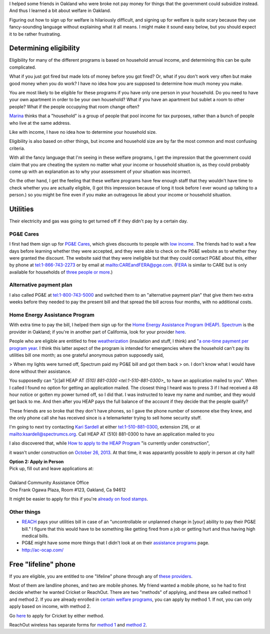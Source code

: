 I helped some friends in Oakland who were broke not pay money for things
that the government could subsidize instead. And thus I learned a bit about
welfare in Oakland.

Figuring out how to sign up for welfare is hilariously difficult, and signing
up for welfare is quite scary because they use fancy-sounding language without
explaining what it all means. I might make it sound easy below, but you should
expect it to be rather frustrating.

Determining eligibility
----------------------------------------
Eligibility for many of the different programs is based on household annual
income, and determining this can be quite complicated.

What if you just got fired but made lots of money before you got fired?
Or, what if you don't work very often but make good money when you do work?
I have no idea how you are supposed to determine how much money you make.

You are most likely to be eligible for these programs if you have only one
person in your household. Do you need to have your own apartment in order
to be your own household? What if you have an apartment but sublet a room
to other people? What if the people occupying that room change often?

`Marina <http://cooperation.io/>`_ thinks that a "household" is a group of
people that pool income for tax purposes, rather than a bunch of people who
live at the same address.

Like with income, I have no idea how to determine your household size.

Eligibility is also based on other things, but income and household size are
by far the most common and most confusing criteria.

With all the fancy language that I'm seeing in these welfare programs, I get
the impression that the government could claim that you are cheating the system
no matter what your income or household situation is, as they could probably
come up with an explanation as to why your assessment of your situation was
incorrect.

On the other hand, I get the feeling that these welfare programs have few
enough staff that they wouldn't have time to check whether you are actually
eligible, (I got this impression because of long it took before I ever wound
up talking to a person.) so you might be fine even if you make an outrageous
lie about your income or household situation.

Utilities
---------------
Their electricity and gas was going to get turned off if they didn't pay by
a certain day.

PG&E Cares
~~~~~~~~~~~~~~~~~~
I first had them sign up for
`PG&E Cares <http://www.pge.com/en/myhome/customerservice/financialassistance/care/index.page>`_,
which gives discounts to people with
`low income <http://www.pge.com/en/myhome/saveenergymoney/financialassistance/care/eligibility/index.page>`_.
The friends had to wait a few days
before learning whether they were accepted, and they were able to check on
the PG&E website as to whether they were granted the discount. The website
said that they were ineligible but that they could contact PG&E about this,
either by phone at tel:1-866-743-2273 or by email at mailto:CAREandFERA@pge.com.
(`FERA <http://www.pge.com/en/myhome/saveenergymoney/financialassistance/fera/index.page>`_
is similar to CARE but is only available for households of
`three people or more <http://www.pge.com/en/myhome/saveenergymoney/financialassistance/fera/eligibility/index.page>`_.)

Alternative payment plan
~~~~~~~~~~~~~~~~~~~~~~~~~~~~
I also called PG&E at tel:1-800-743-5000 and switched them to
an "alternative payment plan" that give them two extra weeks before they
needed to pay the present bill and that spread the bill across four months,
with no additional costs.

Home Energy Assistance Program
~~~~~~~~~~~~~~~~~~~~~~~~~~~~~~~~~
With extra time to pay the bill, I helped them sign up for the
`Home Energy Assistance Program (HEAP) <http://www.benefits.gov/benefits/benefit-details/1540>`_.
`Spectrum <http://www.spectrumcs.org/>`_ is the provider in Oakland;
if you're in another part of California, look for your provider
`here <http://www.csd.ca.gov/Services/FindServicesinYourArea.aspx>`_.

People who are eligible are entitled to free
`weatherization <http://www.spectrumcs.org/newspectrum/services/weatherization.htm>`_
(insulation and stuff, I think) and
"`a one-time payment per program year <http://www.spectrumcs.org/newspectrum/services/heap.htm>`_.
I think this latter aspect of the program is intended for emergencies where
the household can't pay its utilities bill one month; as one grateful
anonymous patron supposedly said,

> When my lights were turned off, Spectrum paid my PG&E bill and got them back
> on. I don't know what I would have done without their assistance.

You supposedly can "[c]all HEAP AT `(510) 881-0300 <tel:1-510-881-0300>_`
to have an application mailed to you". When I called I found no option for
getting an application mailed. The closest thing I heard was to press 3 if
I had received a 48 hour notice or gotten my power turned off, so I did that.
I was instructed to leave my name and number, and they would get back to me.
And then after you HEAP pays the full balance of the account if they decide
that the people qualify?

These friends are so broke that they don't have phones, so I gave the phone
number of someone else they knew, and the only phone call she has received
since is a telemarketer trying to sell home security stuff.

I'm going to next try contacting
`Kari Sardell <http://www.spectrumcs.org/newspectrum/services/contact.htm>`_
at either tel:1-510-881-0300, extension 216, or at mailto:ksardell@spectrumcs.org.
Call HEAP AT (510) 881-0300 to have an application mailed to you

I also discovered that, while
`How to apply to the HEAP Program <http://www.spectrumcs.org/newspectrum/services/heap-apply.htm>`_
"is currently under construction",

.. image:: how-to-apply-under-construction.png

it wasn't under construction on
`October 26, 2013 <https://web.archive.org/web/20131026080135/http://www.spectrumcs.org/newspectrum/services/heap-apply.htm>`_.
At that time, it was apparantly possible to apply in person at city hall!

.. line-block::

    **Option 2: Apply in Person**
    Pick up, fill out and leave applications at:

    Oakland Community Assistance Office
    One Frank Ogawa Plaza, Room #123, Oakland, Ca 94612

It might be easier to apply for this if you're
`already on food stamps <http://www.liheap.us/california-heap/>`_.

Other things
~~~~~~~~~~~~~~~~~

* `REACH <http://www.pge.com/en/myhome/saveenergymoney/financialassistance/reach/eligibility/index.page>`_
  pays your utilities bill in case of an "uncontrollable or unplanned change in
  [your] ability to pay their PG&E bill." I figure that this would have to be
  something like getting fired from a job or getting hurt and thus having high
  medical bills.
* PG&E might have some more things that I didn't look at on their
  `assistance programs <http://www.pge.com/en/myhome/saveenergymoney/financialassistance/index.page>`_ page.
* http://ac-ocap.com/

Free "lifeline" phone
------------------------
If you are eligible, you are entitled to one "lifeline" phone through
any of `these providers <http://www.phone-bill-assistance.com/lifeline/CA>`_.

Most of them are landline phones, and two are mobile phones. My friend
wanted a mobile phone, so he had to first decide whether he wanted
Cricket or ReachOut. There are two "methods" of applying, and these are
called method 1 and method 2. If you are already enrolled in
`certain welfare programs <http://www.cpuc.ca.gov/puc/telco/public+programs/ults.htm>`_,
you can apply by method 1. If not, you can only apply based on income, with method 2.

Go `here <https://www.cricketwireless.com/o/support/account-management/cricket-lifeline-credit/application-info-by-state-a-f.html#california>`_
to apply for Cricket by either method.

ReachOut wireless has separate forms for 
`method 1 <https://www.reachoutmobile.com/images/downloadablePDF/download_CA.pdf>`_ and
`method 2 <https://www.reachoutmobile.com/images/downloadablePDF/CA%202013%20Income-Based%20Form.pdf>`_.
